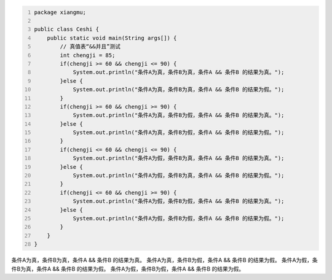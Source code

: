 .. title: Java“并且&&”运算真值表测试
.. slug: javabing-qie-yun-suan-zhen-zhi-biao-ce-shi
.. date: 2022-11-20 21:55:04 UTC+08:00
.. tags: Java
.. category: Java
.. link: 
.. description: 
.. type: text


.. code-block:: java
    :number-lines:

    package xiangmu;

    public class Ceshi {
        public static void main(String args[]) {
            // 真值表“&&并且”测试
            int chengji = 85;
            if(chengji >= 60 && chengji <= 90) {
                System.out.println("条件A为真，条件B为真，条件A && 条件B 的结果为真。");
            }else {
                System.out.println("条件A为真，条件B为真，条件A && 条件B 的结果为假。");
            }
            if(chengji >= 60 && chengji >= 90) {
                System.out.println("条件A为真，条件B为假，条件A && 条件B 的结果为真。");
            }else {
                System.out.println("条件A为真，条件B为假，条件A && 条件B 的结果为假。");
            }
            if(chengji <= 60 && chengji <= 90) {
                System.out.println("条件A为假，条件B为真，条件A && 条件B 的结果为真。");
            }else {
                System.out.println("条件A为假，条件B为真，条件A && 条件B 的结果为假。");
            }
            if(chengji <= 60 && chengji >= 90) {
                System.out.println("条件A为假，条件B为假，条件A && 条件B 的结果为真。");
            }else {
                System.out.println("条件A为假，条件B为假，条件A && 条件B 的结果为假。");
            }
        }	
    }

.. code-block:: text

条件A为真，条件B为真，条件A && 条件B 的结果为真。
条件A为真，条件B为假，条件A && 条件B 的结果为假。
条件A为假，条件B为真，条件A && 条件B 的结果为假。
条件A为假，条件B为假，条件A && 条件B 的结果为假。



